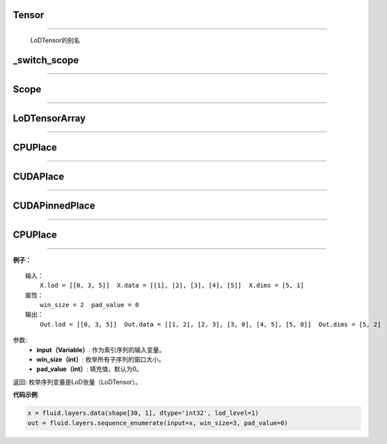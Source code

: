 .. _cn_api_fluid_fluid_Tensor:

Tensor
:::::::

.. py:class:: paddle.fluid.Tensor
''''''''''''''''''''''''''''''''''''

    LoDTensor的别名


.. _cn_api_fluid_switch_scope:

_switch_scope
:::::::::::::::

.. py:class:: paddle.fluid._switch_scope(scope)
'''''''''''''''''''''''''''''''''''''''''''''''''


.. _cn_api_fluid_Scope:

Scope
::::::::

.. py:class:: paddle.fluid.scope(scope)
''''''''''''''''''''''''''''''''''''''''''''''''

.. py:method:: drop_kids(self: paddle.fluid.core.Scope) → None
.. py:method:: find_var(self: paddle.fluid.core.Scope, arg0: unicode) → paddle.fluid.core.Variable
.. py:method:: new_scope(self: paddle.fluid.core.Scope) → paddle.fluid.core.Scope
.. py:method:: var(self: paddle.fluid.core.Scope, arg0: unicode) → paddle.fluid.core.Variable   


.. _cn_api_fluid_LoDTensorArray:

LoDTensorArray
::::::::::::::::

.. py:class:: paddle.fluid.LoDTensorArray
''''''''''''''''''''''''''''''''''''''''''''''''

.. py:method:: append(self: paddle.fluid.core.LoDTensorArray, arg0: paddle.fluid.core.LoDTensor) → None



.. _cn_api_fluid_CPUPlace:

CPUPlace
::::::::::::::::

.. py:class:: paddle.fluid.CPUPlace
''''''''''''''''''''''''''''''''''''''''''''''''


.. _cn_api_fluid_CUDAPlace:

CUDAPlace
::::::::::::::::

.. py:class:: paddle.fluid.CUDAPlace
''''''''''''''''''''''''''''''''''''''''''''''''


.. _cn_api_fluid_CUDAPinnedPlace:

CUDAPinnedPlace
::::::::::::::::

.. py:class:: paddle.fluid.CUDAPinnedPlace
''''''''''''''''''''''''''''''''''''''''''''''''


.. _cn_api_fluid_CPUPlace:

CPUPlace
::::::::::::::::

.. py:class:: paddle.fluid.CPUPlace
''''''''''''''''''''''''''''''''''''''''''''''''




**例子：**

::

        输入：
            X.lod = [[0, 3, 5]]  X.data = [[1], [2], [3], [4], [5]]  X.dims = [5, 1]
        属性：
            win_size = 2  pad_value = 0
        输出：
            Out.lod = [[0, 3, 5]]  Out.data = [[1, 2], [2, 3], [3, 0], [4, 5], [5, 0]]  Out.dims = [5, 2]
        
参数:   
    - **input（Variable）**: 作为索引序列的输入变量。
    - **win_size（int）**: 枚举所有子序列的窗口大小。
    - **pad_value（int）**: 填充值，默认为0。
          
返回:  枚举序列变量是LoD张量（LoDTensor）。
          
**代码示例**

..  code-block:: python

      x = fluid.layers.data(shape[30, 1], dtype='int32', lod_level=1)
      out = fluid.layers.sequence_enumerate(input=x, win_size=3, pad_value=0)
      
